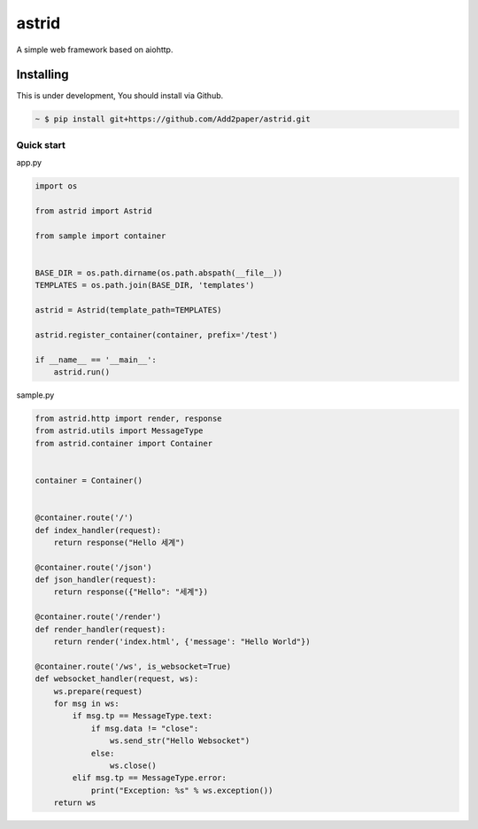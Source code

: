 astrid
======


A simple web framework based on aiohttp.


Installing
~~~~~~~~~~

This is under development, You should install via Github.

.. sourcecode:: bash

   ~ $ pip install git+https://github.com/Add2paper/astrid.git


Quick start
-----------
app.py

.. sourcecode:: python

   import os

   from astrid import Astrid

   from sample import container


   BASE_DIR = os.path.dirname(os.path.abspath(__file__))
   TEMPLATES = os.path.join(BASE_DIR, 'templates')

   astrid = Astrid(template_path=TEMPLATES)

   astrid.register_container(container, prefix='/test')

   if __name__ == '__main__':
       astrid.run()

sample.py

.. sourcecode:: python

   from astrid.http import render, response
   from astrid.utils import MessageType
   from astrid.container import Container


   container = Container()


   @container.route('/')
   def index_handler(request):
       return response("Hello 세계")

   @container.route('/json')
   def json_handler(request):
       return response({"Hello": "세계"})

   @container.route('/render')
   def render_handler(request):
       return render('index.html', {'message': "Hello World"})

   @container.route('/ws', is_websocket=True)
   def websocket_handler(request, ws):
       ws.prepare(request)
       for msg in ws:
           if msg.tp == MessageType.text:
               if msg.data != "close":
                   ws.send_str("Hello Websocket")
               else:
                   ws.close()
           elif msg.tp == MessageType.error:
               print("Exception: %s" % ws.exception())
       return ws